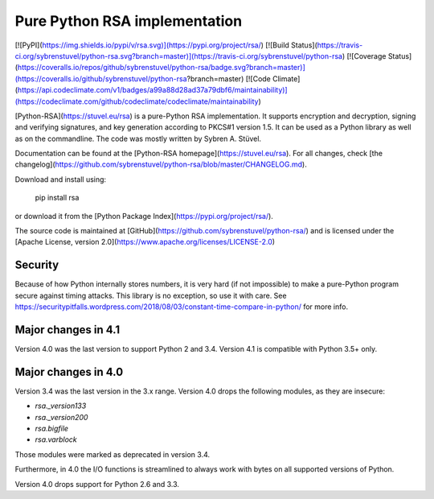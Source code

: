 Pure Python RSA implementation
==============================

[![PyPI](https://img.shields.io/pypi/v/rsa.svg)](https://pypi.org/project/rsa/)
[![Build Status](https://travis-ci.org/sybrenstuvel/python-rsa.svg?branch=master)](https://travis-ci.org/sybrenstuvel/python-rsa)
[![Coverage Status](https://coveralls.io/repos/github/sybrenstuvel/python-rsa/badge.svg?branch=master)](https://coveralls.io/github/sybrenstuvel/python-rsa?branch=master)
[![Code Climate](https://api.codeclimate.com/v1/badges/a99a88d28ad37a79dbf6/maintainability)](https://codeclimate.com/github/codeclimate/codeclimate/maintainability)

[Python-RSA](https://stuvel.eu/rsa) is a pure-Python RSA implementation. It supports
encryption and decryption, signing and verifying signatures, and key
generation according to PKCS#1 version 1.5. It can be used as a Python
library as well as on the commandline. The code was mostly written by
Sybren A.  Stüvel.

Documentation can be found at the [Python-RSA homepage](https://stuvel.eu/rsa). For all changes, check [the changelog](https://github.com/sybrenstuvel/python-rsa/blob/master/CHANGELOG.md).

Download and install using:

    pip install rsa

or download it from the [Python Package Index](https://pypi.org/project/rsa/).

The source code is maintained at [GitHub](https://github.com/sybrenstuvel/python-rsa/) and is
licensed under the [Apache License, version 2.0](https://www.apache.org/licenses/LICENSE-2.0)

Security
--------

Because of how Python internally stores numbers, it is very hard (if not impossible) to make a pure-Python program secure against timing attacks. This library is no exception, so use it with care. See https://securitypitfalls.wordpress.com/2018/08/03/constant-time-compare-in-python/ for more info.


Major changes in 4.1
--------------------

Version 4.0 was the last version to support Python 2 and 3.4. Version 4.1 is compatible with Python 3.5+ only.


Major changes in 4.0
--------------------

Version 3.4 was the last version in the 3.x range. Version 4.0 drops the following modules,
as they are insecure:

- `rsa._version133`
- `rsa._version200`
- `rsa.bigfile`
- `rsa.varblock`

Those modules were marked as deprecated in version 3.4.

Furthermore, in 4.0 the I/O functions is streamlined to always work with bytes on all
supported versions of Python.

Version 4.0 drops support for Python 2.6 and 3.3.


